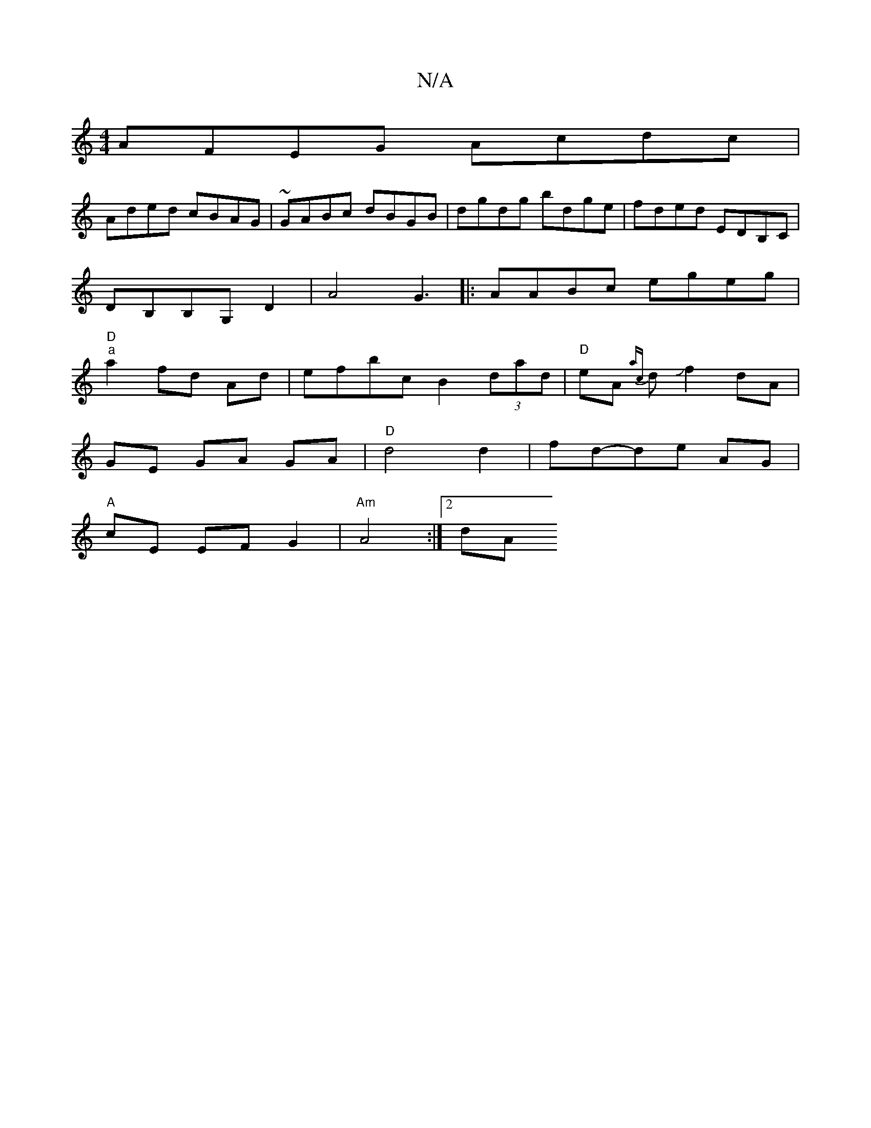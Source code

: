 X:1
T:N/A
M:4/4
R:N/A
K:Cmajor
1 AFEG Acdc|
Aded cBAG|~GABc dBGB|dgdg bdge|fded EDB,C|
DB,B,G, D2|A4-G3|:AABc egeg|
"D""a"a2 fd Ad | efbc B2 (3dad | "D"eA {ac}dJf2 dA |
GE GA GA | "D" d4 d2 | fd-de AG |
"A" cE EF G2 |"Am"A4 :|[2 dA